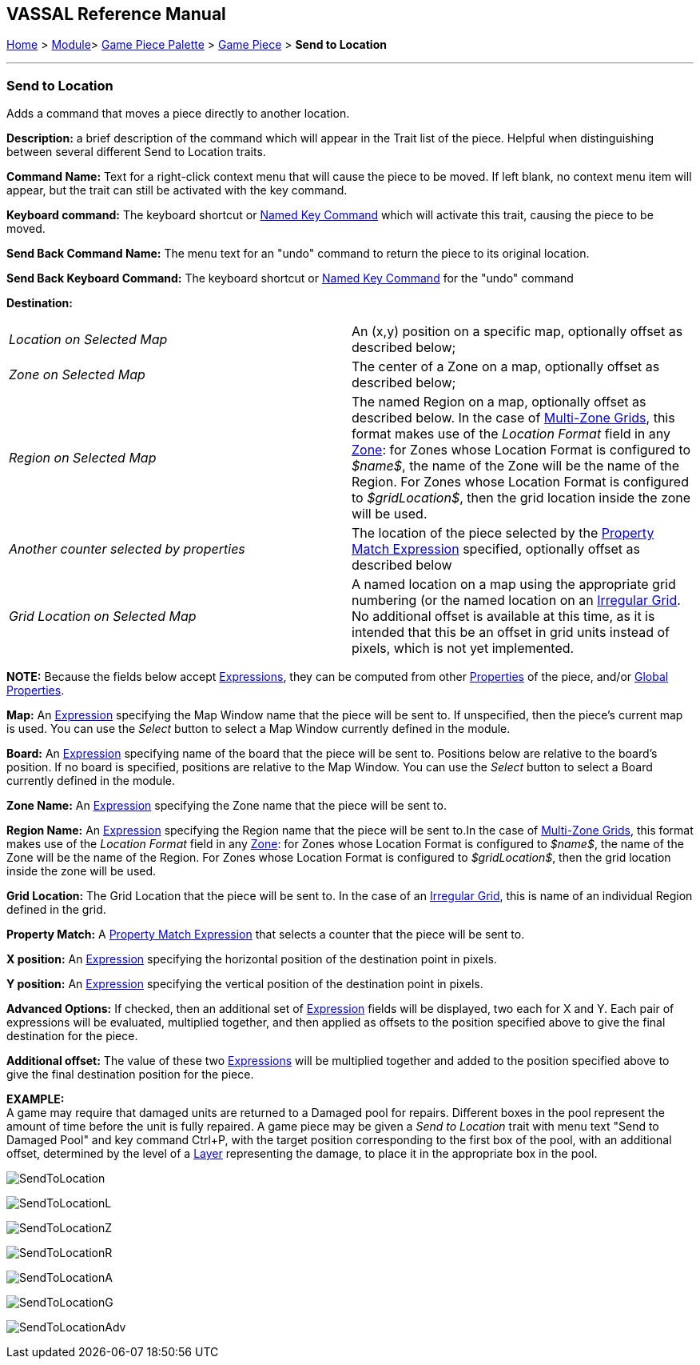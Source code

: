 == VASSAL Reference Manual
[#top]

[.small]#<<index.adoc#toc,Home>> > <<GameModule.adoc#top,Module>>> <<PieceWindow.adoc#top,Game Piece Palette>> > <<GamePiece.adoc#top,Game Piece>> > *Send to Location*#

'''''

=== Send to Location

Adds a command that moves a piece directly to another location.

*Description:*
a brief description of the command which will appear in the Trait list of the piece.
Helpful when distinguishing between several different Send to Location traits.

*Command Name:*
Text for a right-click context menu that will cause the piece to be moved.
If left blank, no context menu item will appear, but the trait can still be activated with the key command.

*Keyboard command:*
The keyboard shortcut or <<NamedKeyCommand.adoc#top,Named Key Command>> which will activate this trait, causing the piece to be moved.

*Send Back Command Name:*
The menu text for an "undo" command to return the piece to its original location.

*Send Back Keyboard Command:*
The keyboard shortcut or <<NamedKeyCommand.adoc#top,Named Key Command>> for the "undo" command

*Destination:*

[cols=",",]
|===

|_Location on Selected Map_
|An (x,y) position on a specific map, optionally offset as described below;

|_Zone on Selected Map_
|The center of a Zone on a map, optionally offset as described below;

|_Region on Selected Map_
|
The named Region on a map, optionally offset as described below.
In the case of <<ZonedGrid.adoc#top,Multi-Zone Grids>>, this format makes use of the _Location Format_ field in any <<ZonedGrid.adoc#top,Zone>>: for Zones whose Location Format is configured to _$name$_, the name of the Zone will be the name of the Region.
For Zones whose Location Format is configured to _$gridLocation$_, then the grid location inside the zone will be used.

|_Another counter selected by properties_
|The location of the piece selected by the <<PropertyMatchExpression.adoc#top,Property Match Expression>> specified, optionally offset as described below

|_Grid Location on Selected Map_
|
A named location on a map using the appropriate grid numbering (or the named location on an <<IrregularGrid.adoc#top,Irregular Grid>>.
No additional offset is available at this time, as it is intended that this be an offset in grid units instead of pixels, which is not yet implemented.
|===

*NOTE:* Because the fields below accept <<Expression.adoc#top,Expressions>>, they can be computed from other <<Properties.adoc#top,Properties>> of the piece, and/or <<GlobalProperties.adoc#top,Global Properties>>.

*Map:*
An <<Expression.adoc#top,Expression>> specifying the Map Window name that the piece will be sent to.
If unspecified, then the piece's current map is used.
You can use the _Select_ button to select a Map Window currently defined in the module.

*Board:*
An <<Expression.adoc#top,Expression>> specifying name of the board that the piece will be sent to.
Positions below are relative to the board's position.
If no board is specified, positions are relative to the Map Window.
You can use the _Select_ button to select a Board currently defined in the module.

*Zone Name:*  An <<Expression.adoc#top,Expression>> specifying the Zone name that the piece will be sent to.

*Region Name:* An <<Expression.adoc#top,Expression>> specifying the Region name that the piece will be sent to.In the case of <<ZonedGrid.adoc#top,Multi-Zone Grids>>, this format makes use of the _Location Format_ field in any <<ZonedGrid.adoc#top,Zone>>: for Zones whose Location Format is configured to _$name$_, the name of the Zone will be the name of the Region.
For Zones whose Location Format is configured to _$gridLocation$_, then the grid location inside the zone will be used.

*Grid Location:* The Grid Location that the piece will be sent to.
In the case of an <<IrregularGrid.adoc#top,Irregular Grid>>, this is name of an individual Region defined in the grid.

*Property Match:* A <<PropertyMatchExpression.adoc#top,Property Match Expression>> that selects a counter that the piece will be sent to.

*X position:* An <<Expression.adoc#top,Expression>> specifying the horizontal position of the destination point in pixels.

*Y position:* An <<Expression.adoc#top,Expression>> specifying the vertical position of the destination point in pixels.

*Advanced Options:* If checked, then an additional set of <<Expression.adoc#top,Expression>> fields will be displayed, two each for X and Y.
Each pair of expressions will be evaluated, multiplied together, and then applied as offsets to the position specified above to give the final destination for the piece.

*Additional offset:* The value of these two <<Expression.adoc#top,Expressions>> will be multiplied together and added to the position specified above to give the final destination position for the piece.

*EXAMPLE:* +
A game may require that damaged units are returned to a Damaged pool for repairs.
Different boxes in the pool represent the amount of time before the unit is fully repaired.
A game piece may be given a _Send to Location_ trait with menu text "Send to Damaged Pool" and key command Ctrl+P, with the target position corresponding to the first box of the pool, with an additional offset, determined by the level of a <<Layer.adoc#top,Layer>> representing the damage, to place it in the appropriate box in the pool.

image:images/SendToLocation.png[]

image:images/SendToLocationL.png[]

image:images/SendToLocationZ.png[]

image:images/SendToLocationR.png[]

image:images/SendToLocationA.png[]

image:images/SendToLocationG.png[]

image:images/SendToLocationAdv.png[]
